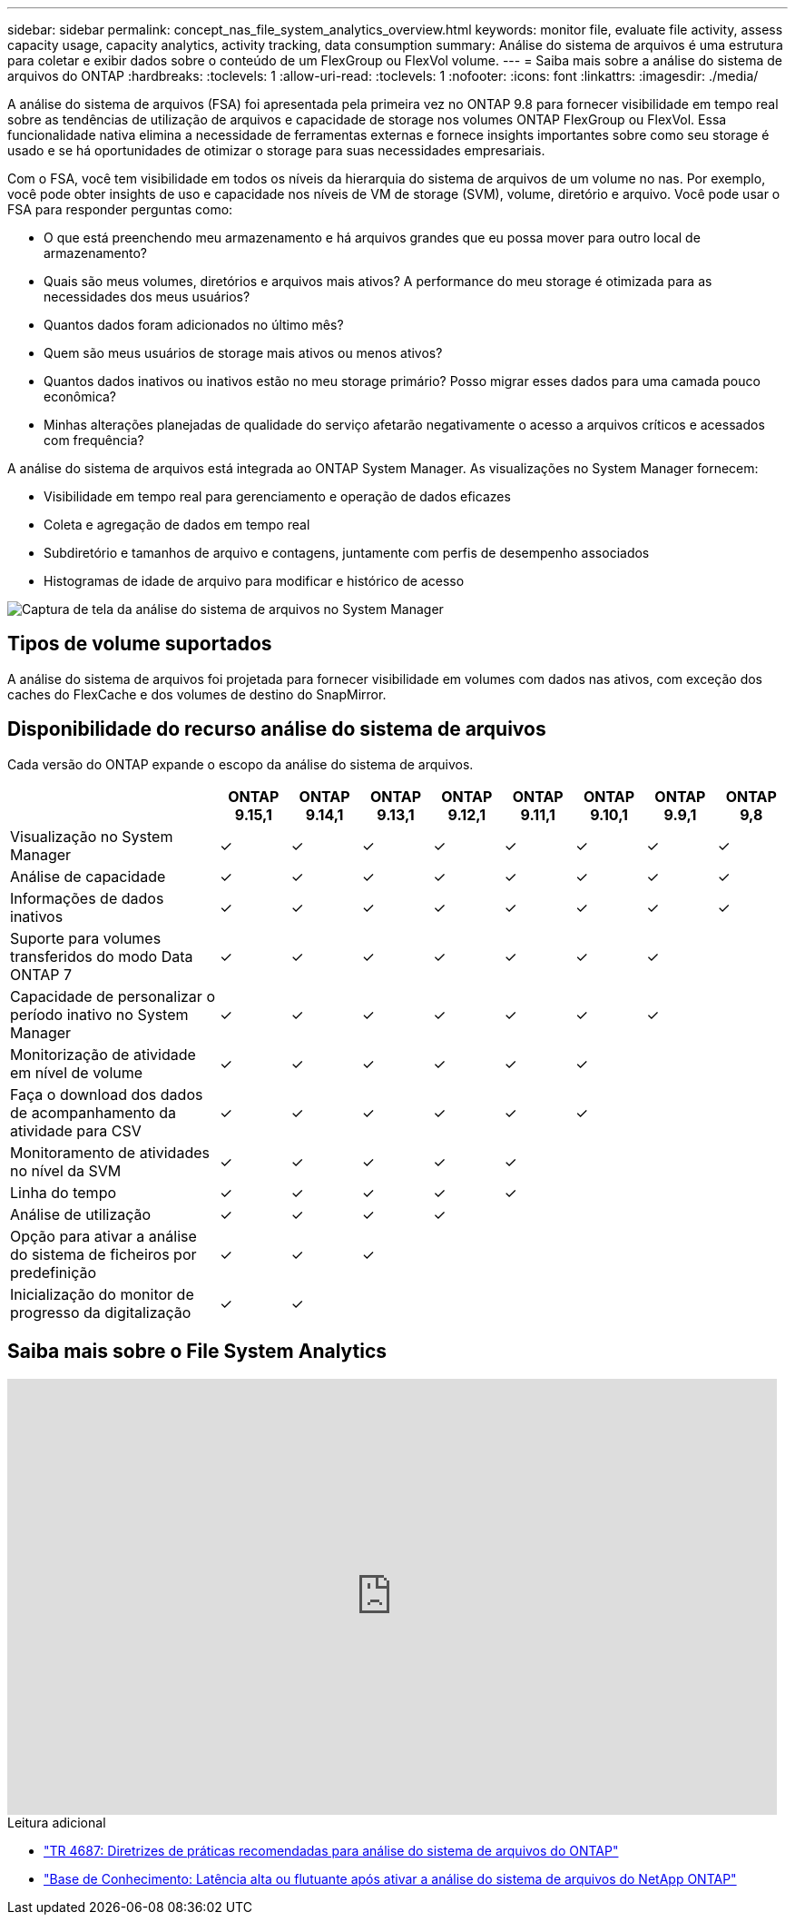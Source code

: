 ---
sidebar: sidebar 
permalink: concept_nas_file_system_analytics_overview.html 
keywords: monitor file, evaluate file activity, assess capacity usage, capacity analytics, activity tracking, data consumption 
summary: Análise do sistema de arquivos é uma estrutura para coletar e exibir dados sobre o conteúdo de um FlexGroup ou FlexVol volume. 
---
= Saiba mais sobre a análise do sistema de arquivos do ONTAP
:hardbreaks:
:toclevels: 1
:allow-uri-read: 
:toclevels: 1
:nofooter: 
:icons: font
:linkattrs: 
:imagesdir: ./media/


[role="lead"]
A análise do sistema de arquivos (FSA) foi apresentada pela primeira vez no ONTAP 9.8 para fornecer visibilidade em tempo real sobre as tendências de utilização de arquivos e capacidade de storage nos volumes ONTAP FlexGroup ou FlexVol. Essa funcionalidade nativa elimina a necessidade de ferramentas externas e fornece insights importantes sobre como seu storage é usado e se há oportunidades de otimizar o storage para suas necessidades empresariais.

Com o FSA, você tem visibilidade em todos os níveis da hierarquia do sistema de arquivos de um volume no nas. Por exemplo, você pode obter insights de uso e capacidade nos níveis de VM de storage (SVM), volume, diretório e arquivo. Você pode usar o FSA para responder perguntas como:

* O que está preenchendo meu armazenamento e há arquivos grandes que eu possa mover para outro local de armazenamento?
* Quais são meus volumes, diretórios e arquivos mais ativos? A performance do meu storage é otimizada para as necessidades dos meus usuários?
* Quantos dados foram adicionados no último mês?
* Quem são meus usuários de storage mais ativos ou menos ativos?
* Quantos dados inativos ou inativos estão no meu storage primário? Posso migrar esses dados para uma camada pouco econômica?
* Minhas alterações planejadas de qualidade do serviço afetarão negativamente o acesso a arquivos críticos e acessados com frequência?


A análise do sistema de arquivos está integrada ao ONTAP System Manager. As visualizações no System Manager fornecem:

* Visibilidade em tempo real para gerenciamento e operação de dados eficazes
* Coleta e agregação de dados em tempo real
* Subdiretório e tamanhos de arquivo e contagens, juntamente com perfis de desempenho associados
* Histogramas de idade de arquivo para modificar e histórico de acesso


image:flexgroup1.png["Captura de tela da análise do sistema de arquivos no System Manager"]



== Tipos de volume suportados

A análise do sistema de arquivos foi projetada para fornecer visibilidade em volumes com dados nas ativos, com exceção dos caches do FlexCache e dos volumes de destino do SnapMirror.



== Disponibilidade do recurso análise do sistema de arquivos

Cada versão do ONTAP expande o escopo da análise do sistema de arquivos.

[cols="3,1,1,1,1,1,1,1,1"]
|===
|  | ONTAP 9.15,1 | ONTAP 9.14,1 | ONTAP 9.13,1 | ONTAP 9.12,1 | ONTAP 9.11,1 | ONTAP 9.10,1 | ONTAP 9.9,1 | ONTAP 9,8 


| Visualização no System Manager | ✓ | ✓ | ✓ | ✓ | ✓ | ✓ | ✓ | ✓ 


| Análise de capacidade | ✓ | ✓ | ✓ | ✓ | ✓ | ✓ | ✓ | ✓ 


| Informações de dados inativos | ✓ | ✓ | ✓ | ✓ | ✓ | ✓ | ✓ | ✓ 


| Suporte para volumes transferidos do modo Data ONTAP 7 | ✓ | ✓ | ✓ | ✓ | ✓ | ✓ | ✓ |  


| Capacidade de personalizar o período inativo no System Manager | ✓ | ✓ | ✓ | ✓ | ✓ | ✓ | ✓ |  


| Monitorização de atividade em nível de volume | ✓ | ✓ | ✓ | ✓ | ✓ | ✓ |  |  


| Faça o download dos dados de acompanhamento da atividade para CSV | ✓ | ✓ | ✓ | ✓ | ✓ | ✓ |  |  


| Monitoramento de atividades no nível da SVM | ✓ | ✓ | ✓ | ✓ | ✓ |  |  |  


| Linha do tempo | ✓ | ✓ | ✓ | ✓ | ✓ |  |  |  


| Análise de utilização | ✓ | ✓ | ✓ | ✓ |  |  |  |  


| Opção para ativar a análise do sistema de ficheiros por predefinição | ✓ | ✓ | ✓ |  |  |  |  |  


| Inicialização do monitor de progresso da digitalização | ✓ | ✓ |  |  |  |  |  |  
|===


== Saiba mais sobre o File System Analytics

video::0oRHfZIYurk[youtube,width=848,height=480]
.Leitura adicional
* link:https://www.netapp.com/media/20707-tr-4867.pdf["TR 4687: Diretrizes de práticas recomendadas para análise do sistema de arquivos do ONTAP"^]
* link:https://kb.netapp.com/Advice_and_Troubleshooting/Data_Storage_Software/ONTAP_OS/High_or_fluctuating_latency_after_turning_on_NetApp_ONTAP_File_System_Analytics["Base de Conhecimento: Latência alta ou flutuante após ativar a análise do sistema de arquivos do NetApp ONTAP"^]

